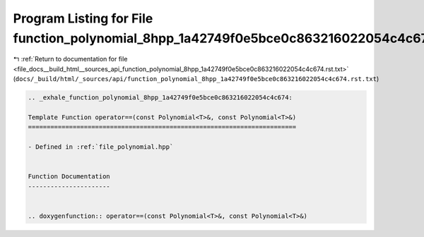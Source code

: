 
.. _program_listing_file_docs__build_html__sources_api_function_polynomial_8hpp_1a42749f0e5bce0c863216022054c4c674.rst.txt:

Program Listing for File function_polynomial_8hpp_1a42749f0e5bce0c863216022054c4c674.rst.txt
============================================================================================

|exhale_lsh| :ref:`Return to documentation for file <file_docs__build_html__sources_api_function_polynomial_8hpp_1a42749f0e5bce0c863216022054c4c674.rst.txt>` (``docs/_build/html/_sources/api/function_polynomial_8hpp_1a42749f0e5bce0c863216022054c4c674.rst.txt``)

.. |exhale_lsh| unicode:: U+021B0 .. UPWARDS ARROW WITH TIP LEFTWARDS

.. code-block:: cpp

   .. _exhale_function_polynomial_8hpp_1a42749f0e5bce0c863216022054c4c674:
   
   Template Function operator==(const Polynomial<T>&, const Polynomial<T>&)
   ========================================================================
   
   - Defined in :ref:`file_polynomial.hpp`
   
   
   Function Documentation
   ----------------------
   
   
   .. doxygenfunction:: operator==(const Polynomial<T>&, const Polynomial<T>&)

